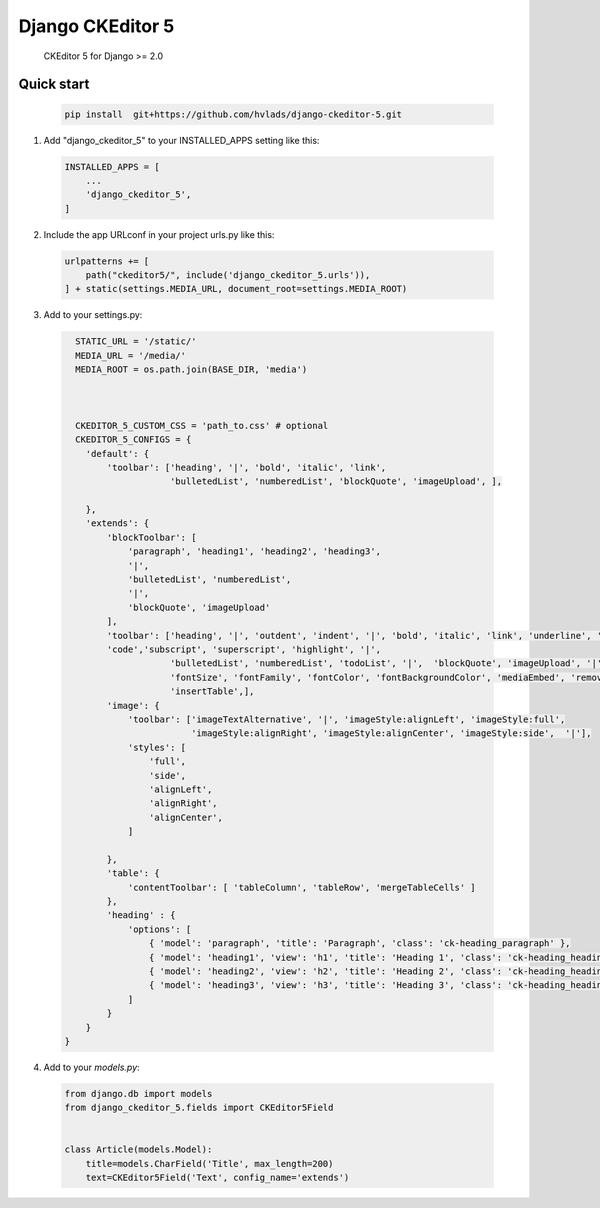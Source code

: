 Django CKEditor 5 
==================

   CKEditor 5 for Django >= 2.0

Quick start
-----------

 .. code-block:: bash
 
        pip install  git+https://github.com/hvlads/django-ckeditor-5.git

1. Add "django_ckeditor_5" to your INSTALLED_APPS setting like this:

 .. code-block:: python

        INSTALLED_APPS = [
            ...
            'django_ckeditor_5',
        ]


2. Include the app URLconf in your project urls.py like this:
 
  .. code-block:: python

       urlpatterns += [ 
           path("ckeditor5/", include('django_ckeditor_5.urls')),
       ] + static(settings.MEDIA_URL, document_root=settings.MEDIA_ROOT)
    
    
3. Add to your settings.py:

  .. code-block:: python

      STATIC_URL = '/static/'
      MEDIA_URL = '/media/'
      MEDIA_ROOT = os.path.join(BASE_DIR, 'media')



      CKEDITOR_5_CUSTOM_CSS = 'path_to.css' # optional
      CKEDITOR_5_CONFIGS = { 
        'default': {
            'toolbar': ['heading', '|', 'bold', 'italic', 'link',
                        'bulletedList', 'numberedList', 'blockQuote', 'imageUpload', ],
    
        },
        'extends': {
            'blockToolbar': [
                'paragraph', 'heading1', 'heading2', 'heading3',
                '|',
                'bulletedList', 'numberedList',
                '|',
                'blockQuote', 'imageUpload'
            ],
            'toolbar': ['heading', '|', 'outdent', 'indent', '|', 'bold', 'italic', 'link', 'underline', 'strikethrough',
            'code','subscript', 'superscript', 'highlight', '|',
                        'bulletedList', 'numberedList', 'todoList', '|',  'blockQuote', 'imageUpload', '|',
                        'fontSize', 'fontFamily', 'fontColor', 'fontBackgroundColor', 'mediaEmbed', 'removeFormat',
                        'insertTable',],
            'image': {
                'toolbar': ['imageTextAlternative', '|', 'imageStyle:alignLeft', 'imageStyle:full',
                            'imageStyle:alignRight', 'imageStyle:alignCenter', 'imageStyle:side',  '|'],
                'styles': [
                    'full',
                    'side',
                    'alignLeft',
                    'alignRight',
                    'alignCenter',
                ]
    
            },
            'table': {
                'contentToolbar': [ 'tableColumn', 'tableRow', 'mergeTableCells' ]
            },
            'heading' : {
                'options': [
                    { 'model': 'paragraph', 'title': 'Paragraph', 'class': 'ck-heading_paragraph' },
                    { 'model': 'heading1', 'view': 'h1', 'title': 'Heading 1', 'class': 'ck-heading_heading1' },
                    { 'model': 'heading2', 'view': 'h2', 'title': 'Heading 2', 'class': 'ck-heading_heading2' },
                    { 'model': 'heading3', 'view': 'h3', 'title': 'Heading 3', 'class': 'ck-heading_heading3' }
                ]
            }
        }
    }



4. Add to your `models.py`:

  .. code-block:: python


        from django.db import models
        from django_ckeditor_5.fields import CKEditor5Field
        
        
        class Article(models.Model):
            title=models.CharField('Title', max_length=200)
            text=CKEditor5Field('Text', config_name='extends')
            



